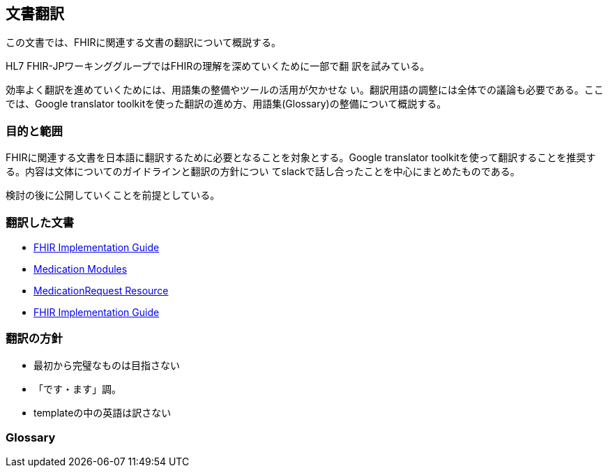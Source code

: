 == 文書翻訳

この文書では、FHIRに関連する文書の翻訳について概説する。

HL7 FHIR-JPワーキンググループではFHIRの理解を深めていくために一部で翻
訳を試みている。

効率よく翻訳を進めていくためには、用語集の整備やツールの活用が欠かせな
い。翻訳用語の調整には全体での議論も必要である。ここでは、Google
translator toolkitを使った翻訳の進め方、用語集(Glossary)の整備について概説する。

=== 目的と範囲

FHIRに関連する文書を日本語に翻訳するために必要となることを対象とする。Google translator toolkitを使って翻訳することを推奨する。内容は文体についてのガイドラインと翻訳の方針につい
てslackで話し合ったことを中心にまとめたものである。

検討の後に公開していくことを前提としている。

=== 翻訳した文書

* link:translations/FHIR_Implementation_guide.html[FHIR Implementation Guide]
* link:translations/HL7_FHIR_Medications_modules.html[Medication Modules]
* link:translations/HL7_FHIR_MedicationRequest_resource.html[MedicationRequest Resource]
* link:translations/FHIR_Implementation_guide.html[FHIR Implementation Guide]
// * link:translations/condition-definitions_aoki.html[Condition Definitions]
// * link:translations/allergyintolerance-definitions.html[Allergy Intolerance Definition]
// * link:translations/procedure-definitions.html[Procedure Definitions]

=== 翻訳の方針
* 最初から完璧なものは目指さない
* 「です・ます」調。
* templateの中の英語は訳さない


=== Glossary


